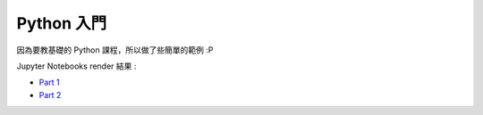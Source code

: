 ========================================
Python 入門
========================================

因為要教基礎的 Python 課程，所以做了些簡單的範例 :P

Jupyter Notebooks render 結果 :

* `Part 1 <http://nbviewer.ipython.org/github/wdv4758h/Python-Introduction/blob/master/Python%20%E5%85%A5%E9%96%80.ipynb>`_
* `Part 2 <http://nbviewer.ipython.org/github/wdv4758h/Python-Introduction/blob/master/Python%20%E5%85%A5%E9%96%80%20-%20Part%202.ipynb>`_
